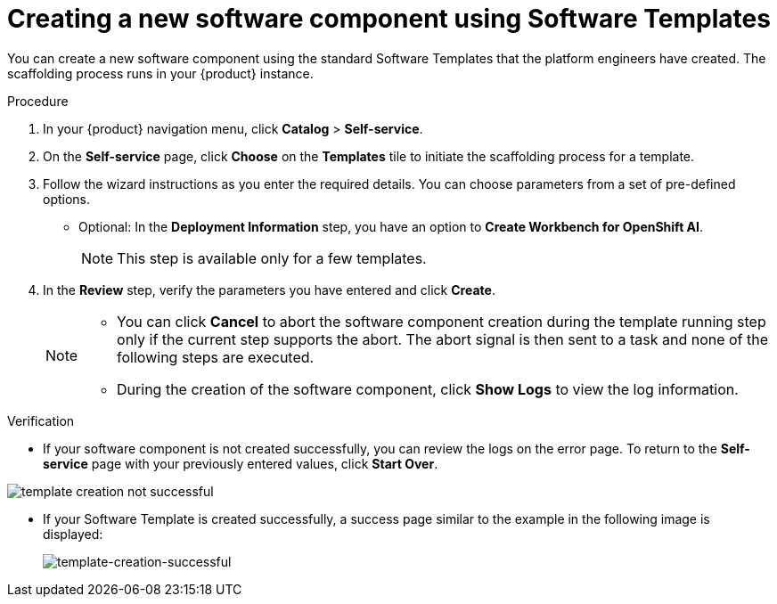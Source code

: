 // Module included in the following assemblies:
//
// * assemblies/assembly-configuring-templates.adoc

:_mod-docs-content-type: PROCEDURE
[id="proc-creating-a-new-software-component-using-templates_{context}"]
= Creating a new software component using Software Templates

You can create a new software component using the standard Software Templates that the platform engineers have created. The scaffolding process runs in your {product} instance.

.Procedure

. In your {product} navigation menu, click *Catalog* > *Self-service*.
. On the *Self-service* page, click *Choose* on the *Templates* tile to initiate the scaffolding process for a template.
. Follow the wizard instructions as you enter the required details. You can choose parameters from a set of pre-defined options.
* Optional: In the *Deployment Information* step, you have an option to *Create Workbench for OpenShift AI*. 
+
[NOTE]
====
This step is available only for a few templates.
====
. In the *Review* step, verify the parameters you have entered and click *Create*.
+
[NOTE]
====
* You can click *Cancel* to abort the software component creation during the template running step only if the current step supports the abort. The abort signal is then sent to a task and none of the following steps are executed. 
* During the creation of the software component, click *Show Logs* to view the log information.
====

.Verification

* If your software component is not created successfully, you can review the logs on the error page. To return to the *Self-service* page with your previously entered values, click *Start Over*.

image::rhdh/template-creation-not-successful.png[]

* If your Software Template is created successfully, a success page similar to the example in the following image is displayed:
+
--
image::rhdh/template-creation-successful.png[template-creation-successful]
--
